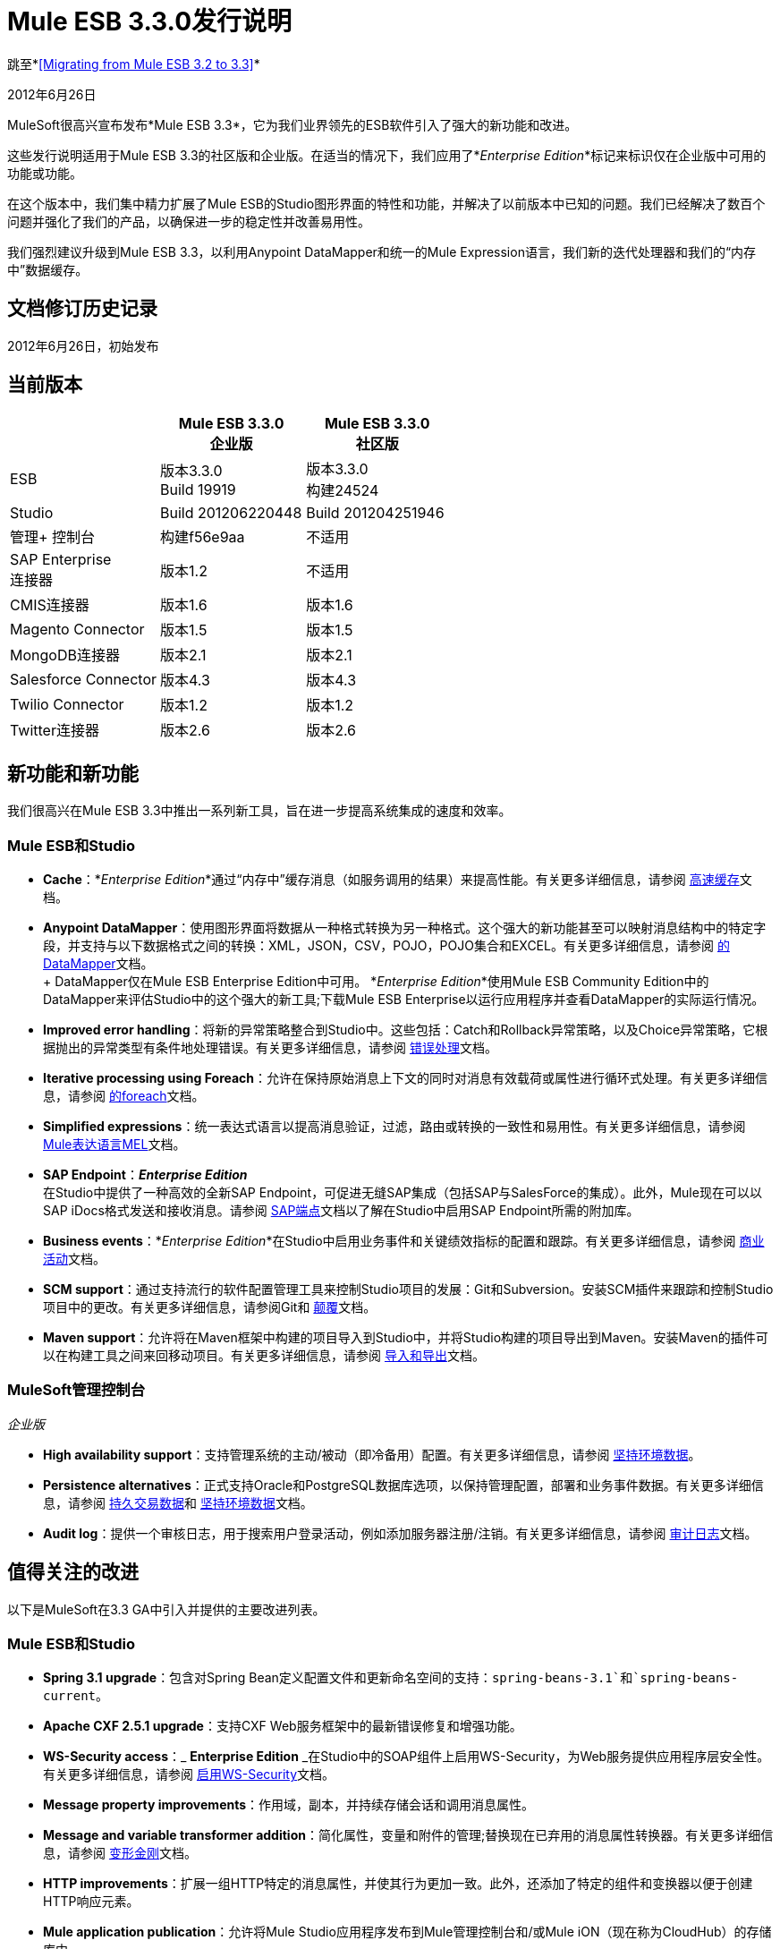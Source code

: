 =  Mule ESB 3.3.0发行说明
:keywords: release notes, esb


跳至*<<Migrating from Mule ESB 3.2 to 3.3>>*

2012年6月26日

MuleSoft很高兴宣布发布*Mule ESB 3.3*，它为我们业界领先的ESB软件引入了强大的新功能和改进。

这些发行说明适用于Mule ESB 3.3的社区版和企业版。在适当的情况下，我们应用了*_Enterprise Edition_*标记来标识仅在企业版中可用的功能或功能。

在这个版本中，我们集中精力扩展了Mule ESB的Studio图形界面的特性和功能，并解决了以前版本中已知的问题。我们已经解决了数百个问题并强化了我们的产品，以确保进一步的稳定性并改善易用性。

我们强烈建议升级到Mule ESB 3.3，以利用Anypoint DataMapper和统一的Mule Expression语言，我们新的迭代处理器和我们的“内存中”数据缓存。

== 文档修订历史记录

2012年6月26日，初始发布

== 当前版本

[%header,cols="34,33,33"]
|===
|   | Mule ESB 3.3.0 +
 企业版 | Mule ESB 3.3.0 +

  社区版

| ESB  |版本3.3.0 +
  Build 19919  |版本3.3.0 +
 构建24524
| Studio  | Build 201206220448  | Build 201204251946
|管理+
 控制台 |构建f56e9aa  |不适用
| SAP Enterprise +
 连接器 |版本1.2  |不适用
| CMIS连接器 |版本1.6  |版本1.6
| Magento Connector  |版本1.5  |版本1.5
| MongoDB连接器 |版本2.1  |版本2.1
| Salesforce Connector  |版本4.3  |版本4.3
| Twilio Connector  |版本1.2  |版本1.2
| Twitter连接器 |版本2.6  |版本2.6
|===

== 新功能和新功能

我们很高兴在Mule ESB 3.3中推出一系列新工具，旨在进一步提高系统集成的速度和效率。

===  Mule ESB和Studio

*  *Cache*：*_Enterprise Edition_*通过“内存中”缓存消息（如服务调用的结果）来提高性能。有关更多详细信息，请参阅 link:/mule-user-guide/v/3.3/cache-scope[高速缓存]文档。

*  *Anypoint DataMapper*：使用图形界面将数据从一种格式转换为另一种格式。这个强大的新功能甚至可以映射消息结构中的特定字段，并支持与以下数据格式之间的转换：XML，JSON，CSV，POJO，POJO集合和EXCEL。有关更多详细信息，请参阅 link:/anypoint-studio/v/5/datamapper-user-guide-and-reference[的DataMapper]文档。 +
 +
  DataMapper仅在Mule ESB Enterprise Edition中可用。 *_Enterprise Edition_*使用Mule ESB Community Edition中的DataMapper来评估Studio中的这个强大的新工具;下载Mule ESB Enterprise以运行应用程序并查看DataMapper的实际运行情况。

*  *Improved error handling*：将新的异常策略整合到Studio中。这些包括：Catch和Rollback异常策略，以及Choice异常策略，它根据抛出的异常类型有条件地处理错误。有关更多详细信息，请参阅 link:/mule-user-guide/v/3.3/error-handling[错误处理]文档。

*  *Iterative processing using Foreach*：允许在保持原始消息上下文的同时对消息有效载荷或属性进行循环式处理。有关更多详细信息，请参阅 link:/mule-user-guide/v/3.3/foreach[的foreach]文档。

*  *Simplified expressions*：统一表达式语言以提高消息验证，过滤，路由或转换的一致性和易用性。有关更多详细信息，请参阅 link:/mule-user-guide/v/3.3/mule-expression-language-mel[Mule表达语言MEL]文档。

*  *SAP Endpoint*：*_Enterprise Edition_* +
 在Studio中提供了一种高效的全新SAP Endpoint，可促进无缝SAP集成（包括SAP与SalesForce的集成）。此外，Mule现在可以以SAP iDocs格式发送和接收消息。请参阅 link:/mule-user-guide/v/3.3/sap-endpoint-reference[SAP端点]文档以了解在Studio中启用SAP Endpoint所需的附加库。

*  *Business events*：*_Enterprise Edition_*在Studio中启用业务事件和关键绩效指标的配置和跟踪。有关更多详细信息，请参阅 link:/mule-management-console/v/3.3/business-events-use-cases[商业活动]文档。

*  *SCM support*：通过支持流行的软件配置管理工具来控制Studio项目的发展：Git和Subversion。安装SCM插件来跟踪和控制Studio项目中的更改。有关更多详细信息，请参阅Git和 link:/anypoint-studio/v/5/using-subversion-with-studio[颠覆]文档。

*  *Maven support*：允许将在Maven框架中构建的项目导入到Studio中，并将Studio构建的项目导出到Maven。安装Maven的插件可以在构建工具之间来回移动项目。有关更多详细信息，请参阅 link:/mule-user-guide/v/3.3/importing-maven-into-studio[导入和导出]文档。

===  MuleSoft管理控制台

_企业版_

*  *High availability support*：支持管理系统的主动/被动（即冷备用）配置。有关更多详细信息，请参阅 link:/mule-management-console/v/3.3/persisting-environment-data[坚持环境数据]。

*  *Persistence alternatives*：正式支持Oracle和PostgreSQL数据库选项，以保持管理配置，部署和业务事件数据。有关更多详细信息，请参阅 link:/mule-management-console/v/3.3/persisting-transaction-data[持久交易数据]和 link:/mule-management-console/v/3.3/persisting-environment-data[坚持环境数据]文档。

*  *Audit log*：提供一个审核日志，用于搜索用户登录活动，例如添加服务器注册/注销。有关更多详细信息，请参阅 link:/mule-management-console/v/3.3/audit-logs[审计日志]文档。

== 值得关注的改进

以下是MuleSoft在3.3 GA中引入并提供的主要改进列表。

===  Mule ESB和Studio

*  **Spring 3.1 upgrade**：包含对Spring Bean定义配置文件和更新命名空间的支持：`spring-beans-3.1`和`spring-beans-current`。

*  **Apache CXF 2.5.1 upgrade**：支持CXF Web服务框架中的最新错误修复和增强功能。

*  **WS-Security access**：_ *Enterprise Edition* _在Studio中的SOAP组件上启用WS-Security，为Web服务提供应用程序层安全性。有关更多详细信息，请参阅 link:/mule-user-guide/v/3.3/enabling-ws-security[启用WS-Security]文档。

*  *Message property improvements*：作用域，副本，并持续存储会话和调用消息属性。

*  *Message and variable transformer addition*：简化属性，变量和附件的管理;替换现在已弃用的消息属性转换器。有关更多详细信息，请参阅 link:/mule-user-guide/v/3.3/transformer-reference[变形金刚]文档。

*  *HTTP improvements*：扩展一组HTTP特定的消息属性，并使其行为更加一致。此外，还添加了特定的组件和变换器以便于创建HTTP响应元素。

*  *Mule application publication*：允许将Mule Studio应用程序发布到Mule管理控制台和/或Mule iON（现在称为CloudHub）的存储库中。

*  *New templates*包含几个新的项目模板，用于构建新的Studio项目。有关更多详细信息，请参阅https://www.anypoint.mulesoft.com/exchange/[Anypoint Exchange]。

*  *Java 7 support*：Mule ESB 3.3已通过认证并经过测试以支持Java 7。

===  Mule管理控制台

_企业版_

*  *Enhanced LDAP support*：利用新的工具和模板，促进基于LDAP的认证和授权的实施。有关更多详细信息，请参阅LDAP认证文档。

*  *REST API server management*：提供REST API来访问控制台的大部分功能，包括服务器管理。有关更多详细信息，请参阅REST API文档。

*  *Performance*：提高控制台对线程，线程池，部署和应用程序的性能。

== 硬件和软件系统要求

对于大多数使用情况，Mule ESB 3.3不会改变Mule ESB 3.2建立的硬件和软件系统要求。

mailto：sales@mulesoft.com [联系MuleSoft]，您可能会对系统要求有任何疑问。

== 此版本中的重要注意事项和已知问题

本列表涵盖了Mule ESB 3.3的一些已知问题。请在报告任何可能发现的问题之前阅读此列表。

===  Mule ESB

[%header%autowidth.spread]
|===
|问题 |说明
| MULE-6273  |在具有Ajax入站端点的流程中不会调用异常策略。 +
 解决方法：将流逻辑封装在VM调用的流中。
| MULE-6258  |请求 - 应答出站端点将响应发送给调用者临时队列，而不是自我临时队列+
 解决方法：无
| MULE-6209  |如果没有抛出异常，则在groovy脚本中引用"exception"应该返回null。
 解决方法：使用exceptionPayload。
| MULE-6165  | Null'既用作消息处理器的响应，也不用结果并表示由过滤器丢弃的消息+
 解决方法：无
| MULE-6094  | RestServiceWrapper +
 解决方法：已应用修补程序来解决问题。
| MULE-6060  |不要总是序列化Mule会话安全上下文+
 解决方法：无
| MULE-6058  |无法覆盖JsonTransformerResolver +
 解决方法：无
| MULE-6046  |在DefaultMuleMessage +中错误地检查支持的转换器类型
 解决方法：无
| EE-2756  |缓存存储聚合器的中间有效负载，而不是最终有效负载内容+
 解决方法：无
| EE-2700  |群集上的HTTP轮询：所有节点都独立轮询+
 解决方法：使用Quartz进行轮询。
| EE-2699 a |
当JMS消息回滚时，对回复的响应仍然被发送+
 解决方法：添加调用属性将避免回复处理。在发生故障的端点之后，您可以使用以下变压器：


| EE-2695  |在短时间内重复创建/解散群集会导致群集关机+
 解决方法：避免重复重新创建群集。
|===

===  Mule Studio

[%header%autowidth.spread]
|===
|问题 |说明
| STUDIO-1217  |配置任何JDBC数据源（MySQL，Oracle等）时，不会添加驱动程序。 +
 解决方法：通过右键单击项目根目录> Build Path> Add External Libraries> Browse来手动添加驱动程序;然后添加相应的。 jar文件。
| STUDIO-1077  | HTTP或HTTPS轮询连接器都不能使用消息流视图中的属性窗格来引用。 +
 解决方法：使用XML配置视图添加以下参数：ref = "HTTP_Polling"。
| STUDIO-866  |在消息流视图中删除请求响应端点或将其替换为单向端点时，不会从XML配置文件中删除响应元素。 +
 解决方法：使用XML编辑器从配置文件手动删除Response元素。
| STUDIO-459  |在单个.mflow文件中创建第二个流时无法添加响应元素。 +
 解决方法：在XML配置中手动添加响应元素。
|   |对于嵌入子流内复合源的请求响应端点，图标不显示正确的交换模式。 +
 解决方法：这只是图形界面中视觉美学的问题;如果通过“属性”窗格设置了正确的交换模式，则流程应该按预期工作，尽管消息流画布上显示了该模式。
| STUDIO-162  |在消息流和XML配置视图之间来回切换时，“描述”字段不会保留。此问题可能会出现在Mule Studio中包含的捆绑示例中。目前，无法使用图形界面填充“说明”字段。 +
 解决方法：应用程序完成后，您确定不再需要使用消息流视图，请复制描述并使用XML编辑器将其插入到配置文件中。
|   |从现有模板创建项目时，“问题”窗格可能会显示以下错误：+
 “无法在项目order_f的构建路径中找到类型'org.ordermgmt.OrdersView'+
 解决方法：从主菜单导航到\ {\ Project> Clean ...}}，然后选择清理所有项目。这将重新编译您的所有项目，以避免出现这些错误。
|   |当您使用IBM JDK安装Windows 64位版本的Mule Studio时，使用Order Discounter模板创建项目，问题窗格可能会显示以下错误：+
  "Attribute key is not defined as a valid property of object Element:Objects is not allowed to be child of element Object" +
 解决方法：忽略错误并运行您的应用程序。它会成功运行。
| STUDIO-1212  | Composite Source中的响应部分未反映在画布中。 +
 解决方法：无
| STUDIO-280  |使用eGit并提交Mule项目时，通常`src/(main and test)`或`(java and resources)`中的一个或多个将为空，因此被git忽略。 +
 解决方法：重新加载工作区/重新启动Studio。 Studio将以这种方式生成丢失的目录（并显示为未跟踪文件）。
| STUDIO-1835  |在SOAP组件中生成WSDL与CXF版本2.1.3一起使用，而不是使用2.5.1。这可能会导致部分WSDL生成的丢失。 +
 解决方法：无
| STUDIO-1920  |使用表达式时，评估程序属性存在向后兼容性问题，因为STUDIO仅支持最新版本的ESB V3.3。如果您尝试使用表达式评估程序属性，它将被标记为错误。 +
 解决方法：使用新的MEL（Mule表达式语言）格式，在表达式之前添加评估者前缀。
| STUDIO-1953  | DataMapper  - 复杂的XML。需要能够处理XML中的嵌套元素和循环元素。 +
 解决方法：无
| STUDIO-1954  | DataMapper  - 需要支持自定义Java函数。 +
 解决方法：无
| STUDIO-1955  | DataMapper  - 需要支持映射到多个输出源的多个输入源。 +
 解决方法：无
| STUDIO-2001  | DataMapper  - 需要能够映射XML.Any元素。 +
 解决方法：无
|===

===  Mule管理控制台

_企业版_

[%header%autowidth.spread]
|===
|问题 |说明
|  -  1237  |业务事件分析器：如果使用HttpRequestToNameString，则仅在事务详细信息上显示自定义事件。 +
 解决方法：将“Doc：name”更改为与流名称不同的内容。 +
  <flow name="HelloWorld" doc:name="HelloWorld2" tracking:enable-default-events="true">。 +
 根据需要启用变形器元素上的事件，并可选择删除doc：name（以避免覆盖流程文档名称）：+
  <transformer ref="HttpRequestToNameString" tracking:enable-default-events="true"/>
|  -  1234  |重新启动一个群集将重新启动已配置的所有群集。 +
 解决方法：无
|  -  1208  |如果所有节点都在运行，则只能解散群集。 +
 解决方法：无
|  -  1205  |群集的流信息在每个群集都使用相同应用程序时相同。 +
 解决方法：要查看正确的流量信息，请通过左侧菜单面板单独选择每个群集。
|  -  1199  |创建群集时，并未将所有部署到服务器组的应用程序都正确删除。 +
 解决方法：在创建群集之前，从群集节点取消部署所有应用程序，然后从服务器组中删除节点。
|  -  1198  | "one-way"端点的发布进程通知未被注册，这导致Business Events被标记为失败。 +
 解决方法：无
|  -  1165  |在Business Events跟踪器中，错误地报告与给定例外策略关联的流的名称。特别是，当消息从流程A跳转到子流程B时，然后返回到流程A，并且组件在流程A中引发异常，即业务事件列表流程A的异常消息在流程B的名称下。 +
 解决方法：无
|===

////
DOCS-35和40：
////

已知的问题：

. 如果一个输入流被用作一个有效载荷并与聚类结合使用，当处理从一个节点到另一个节点时，在Mule 3.3.0中，流将被截断，并且在Mule 3.3.1中抛出一个异常。
. 在Mule 3.3.1和Mule 3.2.1之间发送JMS消息不起作用，因为Mule会话头编码在两者之间不兼容。添加一个 link:https://www.mulesoft.org/docs/site/3.3.0/apidocs/org/mule/session/LegacySessionHandler.html[LegacySessionHandler]来完成这项工作。


===  Mule SAP端点

_企业版_

[cols="1*"]
|===
|非JCo属性被添加到目标配置中。 +
 解决方法：无
|端点类型在架构文件中具有默认值。 +
 解决方法：无
|调用JCoServer.stop（）指示服务器停止，但实际上并未停止服务器。 +
 解决方法：无
|===

本版本中已修复== 

===  Mule ESB

查看已解决的问题

[%header%autowidth.spread]
|===
|问题 |说明
| MULE-6275  | on-redelivery-attempts-exceeded不支持doc：name属性
| MULE-6248  |如果使用浓缩器，会话变量会丢失
| MULE-6247  |自定义转换器未在mule上下文中注册
| MULE-6240  | TransactionalQueueManager加载所有ListableObjectStore中的所有键以填充内部消息队列
| MULE-6236  |无法在RestServiceWrapper上设置内容类型
| MULE-6234  |无法在UntilSuccessful上使用QueuePersistenceObjectStore
| MULE-6203  |传输原型使用不推荐的方法创建测试
| MULE-6199  |基本功能的属性名称是可选的，但应该是必需的
| MULE-6189  |无法初始化应用程序。 MBean异常。
如果CXF MP是客户端，| MULE-6182  | WS-Security元素不应该支持验证器和安全管理器
| MULE-6176  |可用于过滤器的表达式评估程序仅在没有有效的地方使用时才会显示模糊的错误消息
| MULE-6169  |表达式组件不允许变量声明
| MULE-6163  |当端点没有响应时，不应处理端点响应消息处理器
| MULE-6162  |即使端点交换模式是单向的，AbstractMessageReceiver也会返回值
| MULE-6159  |当WSDL定义了故障时，代理服务将与NPE一起失败
| MULE-6156  | AttributeEvaluator不支持表达式中的括号
| MULE-6146  |子流中的过滤器不会按预期进行过滤，而应该（而不是仅仅充当子流“返回”）
| MULE-6137  |缺少转换器的隐式转换
| MULE-6128  | DefaultInboundEndpoint flowConstruct有setter但没有getter
| MULE-6127  |默认的mule应用程序mule上下文是私有的
| MULE-6102  |虚拟机队列不会拾取之前在queuestore中直接保存的消息
| MULE-6082  |应用程序部署描述符未正确关闭
| MULE-6066  | CXF组件忽略了默认的例外策略
| MULE-6051  | XA事务导致ActiveMQ使用者增加
| MULE-6050  |当Mule对象（应用程序，连接器，流，端点等）停止多次时，第二次及以后的停止不起作用
| MULE-6047  |将变压器链应用于mule消息可以产生不同的返回类型
| MULE-6028  |一旦断开连接，activemq-xa连接器不会重新连接到JMS提供程序
| MULE-6019  |单向vm队列上的事务导致CPU变热
| MULE-6017  | spring.handlers和spring.schema在嵌入式发行版中未正确生成
| MULE-6007  |使用持久ObjectStore直到成功路由器时，应用程序无法启动
| MULE-6004  |提交异常策略JMS，FILE和FTP都是传输不消息的消息
| MULE-6003  | CXF吞吐流中的异常，防止异常策略处理异常
| MULE-5998  |从3.2开始，聚合器不再维护创建MuleMessageCollection时收到的顺序事件
| MULE-5997  |一些表达式评估者的定义不一致
如果存在不可序列化的属性，则在使用SessionHandler序列化MuleSession期间，| MULE-5988  | ConcurrentModificationException
| MULE-5981  |密钥库类型配置不正确
| MULE-5965  | Mule在队列存储中发现空消息时抛出EOFException
| MULE-5919  |回复不适用于WMQ传输
| MULE-5907  | ReplyTo属性丢失，因为在事件之间传播不正确
| MULE-5884  | ActiveMQ Web文档应该解释lib目录中的activemq jar包含
| MULE-5827  | 3.2.0中的文件连接器忽略＃[header：originalFilename]并且不写入文件
| MULE-5825  | JDBC DataStore要求JDBCConnector将queryTimeout设置为可用
| MULE-5797  | TransactionalQueueManager仅在入站端点/源之后启动 - 重复事件可能出现在SEDA队列中
| MULE-5617  | Javadoc不再使用Maven 3构建生成
| MULE-5415  | Http传输不适用于第一次调用
| MULE-5379  | http端点端口属性不支持表达式
| EE-2747  | Hazelcast群集在节点重新启动后停止消费消息
| EE-2738  |未能创建2个或更多变形金刚的隐含链
| EE-2737  | Mule不应将默认的用户公开对象存储用于内部目的。
| EE-2727  |独立分发中的默认应用配置引用3.2 xml模式
| EE-2725  | 15分钟到25分钟后，测试失败，多个资源锁定到ActiveMQ资源
| EE-2724  |当不需要时，批量更新强制映射有效负载
| EE-2721  |配置缓存消息处理器的可使用过滤器文档丢失
| EE-2720  | muleContext.getClusterNodeId（）始终为0
| EE-2701  | NPE同时升级节点
| EE-2697  |轮询+更新JDBC数据库引发连接关闭的异常在使用服务时总是失败
| EE-2691  |应用程序的生命周期应用于全局服务器的对象
TransactionalQueueManager中的| EE-2681  | recover（）方法应检查对象存储中的空keySet
| EE-2658  |无法使用JDBC EE模式引用JDBC对象存储
| EE-2657  |无法使用JDBC EE模式引用JDBC数据源
| EE-2631  | spring.handlers和spring.schema在嵌入式发行版中未正确生成
| EE-2609  | Mule在队列存储中发现空消息时抛出EOFException
| EE-2577  | Mule无法在HP-UX上启动
| EE-2221  |一旦断开连接，activemq-xa连接器不会重新连接到JMS提供程序
|===

===  Mule Studio

查看已解决的问题

[%header%autowidth.spread]
|===
|问题 |说明
| STUDIO-821  |请求回复（流量控制）必须通过UI添加入站和出站端点
| STUDIO-991  |在MuleMQ和ActiveMQ小部件对话框的MuleMQ属性选项卡中，检查"XA Support mode"将导致对话框一秒钟空白
| STUDIO-1157  | Spring导入架构没有doc：Name属性
| STUDIO-1546  | VM端点的事务对话框太大
| STUDIO-1549  | WMQ端点：Exchange模式应放置在显示名称后面
| STUDIO-1550  | Quartz：重复的作业属性
| STUDIO-1561  | HTTP出站端点：从HTTP方法属性中删除空白选项
| STUDIO-1518  |无法创建bean  - 尝试在JDBC连接器中创建bean时获取空指针异常
| STUDIO-1406  |安装更新的Studio版本并使用旧的工作区（默认工作区）会导致错误，并且运行时会丢失
| STUDIO-1388  |添加CC并引用它们时获取并发修改异常
| STUDIO-1394  |双向编辑问题：Salesforce和Twitter流式传输端点被解析为无效配置，并从画布移除，然后移除XML
| STUDIO-1386  |重新连接策略：添加“不使用重新连接策略”选项
| STUDIO-1332  |应将WMQ XA连接器视为WMQ内的复选框，以便启用而不是单独的连接器
| STUDIO-1454  |在部署到iON（现在称为CloudHub）时未取得项目时获取JNPE
|===

===  Mule管理控制台

_企业版_

查看已解决的问题

[%header%autowidth.spread]
|===
|问题 |说明
|  -  1226  |即使使用单个mule实例，Server Metrics图表的加载速度也很慢
|  -  1222  |部署新版本的应用程序无法按预期工作
|  -  1195  |使用3.3 / 2.2.8代理无法启动Mule 2.2.8，-agent-mule2-impl-3.3.0-RC2-full.jar
|  -  1111  |尝试保存cron作业时，UI变得无响应。
|  -  1107  |在业务事件上，当代理处于繁重负载（如果负载减少，情况恢复正常）时，查询不会显示新生成的事件。
|  -  1059  |显示部署时间过长（Tab和Portlet）
|  -  1022  |在事件分析器上，处理时间允许使用m作为时间单位，但系统不处理它。
|  -  1016  |在服务器选项卡上，如果在左侧树面板中单击了群集项，则不会打开群集视图。
|===

== 第三方连接器和其他模块

目前，并非所有可能用于Mule ESB以前版本的第三方模块都已升级到Mule ESB 3.3。 mailto：sales@mulesoft.com [联系MuleSoft]如果您有关于特定模块的问题。

== 从Mule ESB 3.2迁移到3.3

以下小节提供了Mule ESB 3.3引入的改进和改进行为的详细信息。有关如何从以前版本的Mule ESB迁移的更多详细信息，请访问迁移指南库。

系统变量+
  <<Message Properties>> +
  <<Transformation Changes>> +
  <<Spring Framework Upgrade>> +
 流程行为+
 消息Enricher +
 错误处理+
  Web服务+
  API更改

=== 环境变量

无论是MULE_HOME还是MULE_BASE都不需要或推荐运行Mule 3.3。如果这些变量中的任何一个存在于安装Mule 3.3的系统上，MuleSoft建议您将其删除。

=== 消息属性

Mule ESB 3.3解决了涉及消息属性的几个问题，并包含两个改进。有关Mule Studio新变压器的更多详细信息，请参阅 ink:/mule-user-guide/v/3.3/transformer-reference[变形金刚]文档。

*  *Fixed*：Mule不会失去包含请求 - 响应出站端点的流中的调用属性。 （也在Mule版本3.1.4和3.2.2中修复。）
*  *Fixed*：Mule在分流器和路由器的流中正确传播调用属性。 （也在Mule版本3.1.4和3.2.2中修复。）
*  *Fixed*：Mule的Collection Aggregator正确地聚合了调用属性。 （也在Mule版本3.1.4和3.2.2中修复。）
*  *Fixed*：`</request-reply>`路由器可以正确保留会话属性。 （也在Mule版本3.1.4和3.2.2中修复。）
*  *Fixed*：Mule可以正确地在分流器和路由器中传播流中的会话属性。 （也在Mule版本3.1.4和3.2.2中修复。）

*  *Improved*：如果Mule遇到带有无法序列化会话属性的消息 - 迫使它将消息写入队列 -  Mule会发出警告，但不会引发异常。此行为与端点收到具有无法序列化的会话属性的消息时警告Mule问题一致。
*  *Improved*：Mule使用一个调用属性映射来分割每个流（不包括异步）的消息。此外，当Mule将消息发送到多个路由进行处理时，所有路由器共享相同的一组调用属性。

=== 转换更改

Mule 3.3引入了三种与消息从一种数据格式转换为另一种格式相关的新行为（例如，从文件到字符串）：

[%header%autowidth.spread]
|===
|行为 |改进的行为 |旧行为
|强制转换 |转换器产生预期类型的​​消息负载;该流必须准备好仅管理一种类型的输出。 |变换器产生几种可能类型的消息有效载荷中的一种;转换的有效载荷类型是未知的，并且流程必须准备好管理几个不同的输出。
|隐式转换 |如果存在一个转换器来将消息有效载荷从B类型更改为C，并且它接收到消息有效载荷类型A，则Mule将隐式地查找可将消息有效载荷从A转换为B，在将消息有效载荷引入到B到C变换器之前。 |如果变换器接收到意外类型的消息有效载荷，则会引发异常。
|扩展转换器查找 |如果转换器存在将消息有效载荷从B类型更改为C，并且它接收到消息有效载荷类型A，则Mule将隐式地查找可将消息有效载荷从A到B，在将消息有效载荷引入到B到C变压器之前。如果Mule_cannot_找不到A到B的转换器，它将扩展它的搜索范围来查找转换器的组合，这将产生一个消息有效载荷类型B.例如，它可能会将消息有效载荷从A转换为F，然后使用另一个转换器在将其引入B-to-C转换器之前，将其从F更改为B.  |如果转换器接收到意外类型的消息负载，并且找不到单个转换器以匹配其转换需求，则会引发异常。
|===

如果你不希望在应用程序中使用这些新的转换器行为 - 例如，如果行为与应用程序的配置方式不兼容，则可以通过将以下代码片段添加到Mule ESL 3.3中来禁用这些行为您的应用程序的配置：

[source, xml]
----
<configuration useExtendedTransformations="false"/>
----

===  Spring框架升级

Mule的配置机制中的一个关键部分Spring最近发布了其新框架。 Spring 3.1.0  - 从3.0.3升级 - 修复了错误并增加了Mule ESB 3.3支持的新功能。要详细了解Spring 3.1中的新功能和修复，请参阅Spring的参考文档。

==== 命名空间

要利用Spring 3.1中的新功能和错误修复，请使用以下两个新的相应命名空间之一：

*  http://www.springframework.org/schema/beans http://www.springframework.org/schema/beans/spring-beans-3.1.xsd
*  http://www.springframework.org/schema/beans http://www.springframework.org/schema/beans/spring-beans-current.xsd

[TIP]
使用`spring-beans-current`指示您的应用程序使用Mule中提供的最新版本的Spring。当Spring发布新版本时，您不需要手动更新应用程序中的命名空间。

====  Bean定义配置文件

Mule的配置文件利用了Spring创建*bean definition profiles*的新功能。您可以使用Spring bean定义配置文件为不同的目标环境注册不同的bean，而不是在所有目标环境中使用一个bean。有关bean定义配置文件的更多信息，请参阅 link:http://spring.io/blog/2011/02/11/spring-framework-3-1-m1-released/[Spring的博客发布]。

作为示例，您可以使用bean定义配置文件为不同配置文件创建和使用唯一的连接器。

. 创建bean配置文件并将其配置为单独的配置文件。
+
[source, xml, linenums]
----
<mule xmlns="http://www.mulesoft.org/schema/mule/core" ...>
         <spring:beans profile="one">
         <mule>
             <stdio:connector name="stdioConnector" messageDelayTime="10"  outputMessage="profile 1: " promptMessage="prompt message 1"/>
         </mule>
         </spring:beans>

        <spring:beans profile="two">
        <mule>
            <stdio:connector name="stdioConnector" messageDelayTime="10"
outputMessage="profile 2: " promptMessage="promtp message 2"/>
        </mule>
        </spring:beans>

        <flow name="service">
             <stdio:inbound-endpoint name="in" system="IN" connector-ref="stdioConnector"
exchange-pattern="one-way" />
             <stdio:outbound-endpoint name="out" system="OUT" connector-ref="stdioConnector"
exchange-pattern="one-way" />
       </flow>
</mule>
----

. 当启动一个Mule实例时，使用JVM参数来设置配置文件系统属性来标识Mule应该使用哪个bean配置文件。您的设置适用于部署在Mule实例上的所有应用程序。 +
  `$MULE_HOME/bin -M-Dspring.profiles.active="one"`

=== 流行为

Mule ESB 3.3引入了旨在优化流动行为的更改。虽然它们提供了很多改进和一致性的方法，但这些更改仅影响少量的用例。以下是对这些变化的总结，以及有关如何确保Mule ESB 3.2应用程序在Mule ESB 3.3中继续按预期行事的信息。

==== 滤波

在Mule ESB 3.3中，您可以将过滤器添加到流或子流中，并期望它们在两者中的行为可靠且一致。

在以前的Mule ESB 3.x版本中，根据是否将其添加到流或子流中，过滤器的行为有所不同。

* 流中的过滤器丢弃了失败的消息，但未放弃该文件（请参见下面的示例1）
* 子流程中的筛选器以无提示的方式丢弃了失败的消息，丢弃了该文件，并允许消息继续进入主流程进行处理（请参见下面的示例2）。

在Mule ESB 3.3中，过滤器的行为在所有流，子流和子流中都是一致的：它会丢弃失败的消息，但不会丢弃该文件。 （请参见下面的示例3）。这样可以更轻松地将错误跟踪到源并解决过滤器或流的任何问题。

*Example 1, file NOT discarded*
[source, xml, linenums]
----
<flow name="flowWithFilter>
  <http:inbound-endpoint address="http://localhost"/>
  <expression-filter expression="0 == 1">
  <file:outbound-endpoint path="/tmp" />
</flow>
----

*Example 2, file discarded*
[source, xml, linenums]
----
<flow name="flowWithFilter>
  <http:inbound-endpoint address="http://localhost"/>
  <flow-ref name="filteringSubFlow" />
  <file:outbound-endpoint path="/tmp" />
</flow>

<sub-flow name="filteringSubFlow">
  <expression-filter expression="0 == 1">
</sub-flow>
----

*Example 3, file NOT discarded*
[source, xml, linenums]
----
<flow name="flowWithFilter>
  <http:inbound-endpoint address="http://localhost"/>
  <flow-ref name="filteringSubFlow" />
  <file:outbound-endpoint path="/tmp" />
</flow>

<sub-flow name="filteringSubFlow">
  <expression-filter expression="0 == 1">
</sub-flow>
----

具有单向出站端点的==== 请求响应入站端点。

在Mule ESB 3.3中，您可以将单向出站端点添加到以请求 - 响应入站端点开始的流程的中间或结尾，并期望它在两个位置都可以可靠且一致地运行。

在之前的Mule ESB 3.x版本中，单向出站端点的行为根据您将其放入流中的位置而有所不同。在Mule ESB 3.3中，单向出站端点的行为已经一致，因此它永远不会向调用者返回`null`值。

在Mule ESB 3.3中，例如下面例1中所示的流程，向调用方发送`request message`响应而不是`null`响应。这种“永不为空”的行为在流程中保持不变，例如示例2，其中包含流程中间的单向出站端点。无论您将它放在以请求 - 响应入站端点开始的流中，单向出站端点永远都不会返回Mule ESB 3.3中的`null`响应。

*Example 1*
[source, xml, linenums]
----
<flow name="flowWithFilter>
  <http:inbound-endpoint address="http://localhost" exchange-pattern="request-response/>
  <file:outbound-endpoint path="/tmp" exchange-pattern="one-way"/>
</flow>
----

*Example 2*
[source, xml, linenums]
----
<flow name="flowWithFilter>
  <http:inbound-endpoint address="http://localhost" exchange-pattern="request-response/>
  <file:outbound-endpoint path="/tmp" exchange-pattern="one-way"/>
  <file:outbound-endpoint path="/other" exchange-pattern="one-way"/>
  <logger/>
</flow>
----

如果您不希望在您的应用程序中强制执行此端点行为 - 例如，如果行为与您的应用程序配置方式不兼容，则可以通过将以下代码片段添加到Mule配置中来禁用Mule ESB 3.3中的行为您的应用程序：

[source, xml]
----
<configuration flowEndingWithOneWayEndpointReturnsNull="true" />
----

或者，您可以修改您的应用程序以防止Mule ESB 3.3应用此新的端点行为。您可以通过以下两种方式之一完成修改：

. 将您的流程中入站端点的交换模式从*request-response*更改为**one-way**。这可以确保Mule不会将响应返回给调用者。 （例外：单向入站HTTP端点向状态代码为“OK”的调用方返回空响应。）
. 在您的流程中插入一个转换器以显式定义消息的响应有效负载类型。将变压器插入流量中的两个位置之一：
紧跟在单向出站端点之后的* 
入站端点的响应块（在Mule XML配置中）中的* 

=== 消息Enricher

Mule ESB 3.3纠正了*Message Enricher*的行为，以便它不会将会话变量更改传播到主流。 Mule现在将Message Enricher的处理流程与其所在的主流程隔离开来。换句话说，Mule在Message Enricher范围内对消息会话变量所做的任何更改都不会在消息重新进入主流程时携带。

如果您不希望在您的应用程序中实施这种新的Message Enricher行为 - 例如，如果行为与您的应用程序配置方式不兼容，则可以通过将以下代码片段添加到您的应用程序中来禁用Mule ESB 3.3中的行为应用：

[source, xml]
----
<configuration enricherPropagatesSessionVariableChanges="true" />
----

或者，您可以修改您的应用程序以防止Mule ESB 3.3应用此新的Message Enricher行为。为了确保Message Enricher对会话变量所做的所有更改都传播到主流，请向Message Enricher触及的每个会话变量（即添加或修改）添加一个子`<enrich>`元素。请参考下面这种修改的例子。

[source, xml, linenums]
----
<enricher>
    <flow-ref name="otherFlow"/>
    <enrich source="#[sessionVars['newSessionVar']]" target="#[sessionVars['newSessionVar']]" />
    <enrich source="#[sessionVars['modifiedSessionVar']]" target="#[sessionVars['modifiedSessionVar']]" />
</enricher>
----

=== 错误处理

Mule ESB 3.3通过使用异常策略改进了错误处理。当通过Mule流处理的消息抛出异常时，正常流程执行将停止，并且处理将转移到异常策略中的消息处理器序列。您可以将任意数量的消息处理器（在一种情况下是其他异常策略）合并到异常策略中，以便按照您的意愿处理异常。

此外，Mule ESB 3.3改进了私人流程处理错误的方式。在Mule ESB 3.x中，如果私有流遇到错误并引发异常，它将调用它自己的异常策略，产生`NullPayload`的异常策略结果消息，并允许Mule继续处理父消息流。

在Mule ESB 3.3中，父流程的异常策略 - 默认，catch，回滚，选择或ref  - 处理在私有流程中抛出的所有异常。

如果您不希望在您的应用程序中为私有流执行这种新的错误处理行为 - 例如，如果行为与您的私有流的配置方式不兼容，则可以禁用Mule ESB 3.3中的行为与另一个私有流程一起流动，您在其中配置了一个捕获异常策略。

[source, xml, linenums]
----
<flow name="parentFlow">
   <flow-ref name="privateFlowProxy"/>
   <logger/>
   <default-exception-strategy/>
</flow>

<flow name="privateFlowProxy">
   <flow-ref name="privateFlow"/>
   <catch-exception-strategy/>
</flow>

<flow name="privateFlow">
   <test:component throwException="true"/>
   <default-exception-strategy/>
</flow>
----

请参阅 link:/mule-user-guide/v/3.3/error-handling[错误处理]文档以了解关于Mule ESB 3.3异常策略的更多信息。

===  Web服务

以下小节概述了Mule ESB 3.3适用于涉及Web服务的应用程序的更改和改进。

====  CXF版本升级

Mule ESB利用Apache的CXF框架来构建和配置Web服务。最近，Apache已将CXF升级到版本*2.5.1*，该版本修复了大量错误并提供了更高的稳定性。 Apache还将他们的 http://ws.apache.org/wss4j/[WSS4J]产品（Web服务的安全标准实施）从1.5.8升级到**1.6.1**。 Mule ESB 3.3支持CXF和WSS4J的最新版本。

请参阅 link:http://cxf.apache.org/docs/24-migration-guide.html[CXF 2.4]， link:http://cxf.apache.org/docs/25-migration-guide.html[CXF 2.5]和WSS4J 1.6迁移指南以了解Apache对其Web服务框架所作的改进。

CXF中的==== 错误处理

Mule ESB 3.3对其处理涉及CXF Web服务的流程中发生的错误的方式进行了以下改进。

. 当消息在CXF Web服务流中引发异常时，Mule会调用您为该流定义的异常策略。根据您定义的异常策略的类型以及CXF Web服务是发布，使用还是代理信息，Mule可以：
* 向调用者返回一个SOAP Fault消息
* 在流中传播错误的原因
. 当Mule向调用者返回SOAP错误时，它将HTTP状态代码设置为500“内部服务器错误”。
. 每当发生异常时，CXF都会传播正确的异常。
.  Mule ESB3.3已从CXF入站消息处理器中删除了`onException`属性。 （之前，Mule ESB 3.x使用`onException`作为解决方法，以便能够将SOAP错误返回给调用者或调用和异常策略。）

有关Web服务和错误处理的更多详细信息，请参阅 link:/mule-user-guide/v/3.3/cxf-error-handling[CXF错误处理]。

==== 的WS-Security

_企业版_

在Mule ESB 3.3中，您可以通过在Web服务上启用WS-Security（CXF配置）来实现应用程序层安全性。 WS-security定义了一个新的SOAP头，它能够携带各种安全令牌，系统用它来识别Web服务调用者的身份和特权。有关如何在Web服务上启用它的详细说明，请参阅 link:/mule-user-guide/v/3.3/enabling-ws-security[启用WS-Security]。

在Studio中工作，您可以将键值对添加到SOAP组件，以便创建与WSHandlerConstants和WSConstants中的CXF WSS4J安全配置文本字符串对应的键值对的映射。在XML中，您在ws-security元素的ws-config子元素内添加一个键值对。

此外，您可以添加自定义令牌验证器来验证您的Web服务传输或接收的消息凭证。您可以通过引用应用，替换或扩展与特定安全令牌关联的默认行为的现有bean来自定义令牌验证程序。

[source, xml, linenums]
----
<cxf:ws-security>
    <cxf:ws-config>
        <cxf:property key="action" value="UsernameToken"/>
        ...
    </cxf:ws-config>
    <cxf:ws-custom-validator>
        <cxf:username-token-validator ref="validatorRef"/>
    </cxf:ws-custom-validator>
</cxf:ws-security>
----

====  Mule安全管理员

由于最新版本的Apache WSS4J已经改变了它处理UserNameTokens的方式，并且因为Mule支持最新版本的WSS4J，所以Mule ESB 3.3引入了一种配置 link:/mule-user-guide/v/3.3/security-manager-configuration-reference[Mule安全经理]以与CXF集成的新方法。

要在Mule ESB 3.2中配置CXF中的Mule Security Manager，可以将安全管理器回调添加为WSS4J映射配置中的密码回调，并且CXF将WSS4J配置注入到WSS4J拦截器中。但是，在最新版本的WSS4J中，回调处理程序不再执行验证活动;相反，他们只是在回调中设置密码。换句话说，认证和验证任务已从WSS4J处理器中删除并转移到 link:http://coheigea.blogspot.com/2011/04/wss4j-16-introducing-validators.html[令牌验证器]。这个WSS4J的变化促成了Mule ESB 3.3配置Mule Security Manager与CXF协同工作的修改方式。

*Mule ESB 3.2 Mule Security Manager Integration*
[source, xml, linenums]
----
<spring:bean name="wss4jInConfiguration"
    class="org.springframework.beans.factory.config.MapFactoryBean">
    <spring:property name="sourceMap">
        <spring:map>
            <spring:entry key="action" value="UsernameToken" />
            <spring:entry key="passwordCallbackRef">
                <cxf:security-manager-callback id="serverCallback"/>
          </spring:entry>
        </spring:map>
    </spring:property>
</spring:bean>
----

因此，Mule ESB 3.3配置Mule Security Manager的新方法可能与您现有的Mule ESB 3.x应用程序不兼容。为确保您的Mule ESB 3.x应用程序在Mule ESB 3.3中正常运行，请在Web服务流程的`<cxf:ws-security>`元素内添加一个`<cxf:mule-security-manager>`子元素。

*Mule ESB 3.3 Mule Security Manager Integration*

[source, xml, linenums]
----
<cxf:jaxws-service>
    <cxf:ws-security>
        <cxf:mule-security-manager/>
        <cxf:ws-config>
            <cxf:property key="action" value="UsernameToken" />
        </cxf:ws-config>
    </cxf:ws-security>
</cxf:jaxws-service>
----

====  JiBX数据绑定

在CXF框架的上下文中， link:http://cxf.apache.org/docs/data-binding-architecture.html[数据绑定]是将数据从XML文档映射到Java对象的操作。除了aegis，jaxb和自定义数据绑定之外，Mule ESB 3.3还引入了将*JiBX databinding*应用于Web服务的功能。

===  API更改

 查看由Mule ESB 3.3 API引入的更改

[%header,cols="34,33,33"]
|======
|受影响 |迁移到3.3后，更改 |
| org.mule.module.cxf.support.MuleSecurityManagerCallback处理程序 | *Removed*  |使用org.mule.module.cxf.support.MuleSecurityManagerValidator
| org.mule.api.MuleSession.setProperty（String，Object） | *Deprecated*  |使用org.mule.api.MuleSession.setProperty（String，Serializable）
| org.mule.api.MuleSession.getProperty（Object） | *Deprecated*  |使用org.mule.api.MuleSession.getProperty（String）
| org.mule.api.MuleSession.removeProperty（Object） | *Deprecated*  |使用org.mule.api.MuleSession.removeProperty（String）
| org.mule.expression.MuleExpressionEvaluator  | *Deprecated*  |使用默认表达式计算器。请参阅 link:/mule-user-guide/v/3.3/mule-expression-language-mel[表达式配置参考]了解更多信息。
| org.mule.module.cxf.CxfComponentExceptionStrategy  | *Deprecated*  | Mule ESB 3.3引入了改进的错误处理，因此，CXF自定义异常策略不再增加价值。
| org.mule.module.cxf.component.WebServiceWrapper组件 | *Deprecated*  | Mule ESB 3.3允许您将Web服务调用的结果发送到另一个端点，使用流量。
|======

==== 对Mule ESB 3.3中的org.mule.session.DefaultMuleSession / org.mule.DefaultMuleEvent构造函数的更改


[%header%autowidth.spread]
|===
| {影响{1}}更改 |迁移
| *DefaultMuleSession*（_ MuleContext _） | *Deprecated*  |使用DefaultMuleSession（）
| *DefaultMuleSession*（_ FlowConstruct，MuleContext _） | *Deprecated*  |使用DefaultMuleSession（）
| *DefaultMuleSession*（_ MuleSession，MuleContext _） | *Deprecated*  |使用DefaultMuleSession（_MuleSession session_）
| *DefaultMuleSession*（_ MuleSession，FlowConstruct _） | *Deprecated*  |使用DefaultMuleSession（_MuleSession session_）
| *DefaultMuleSession*（_ MuleMessage，SessionHandler，FlowConstruct，MuleContext _） | *Removed*  |。
| *DefaultMuleSession*（_ MuleMessage，SessionHandler，MuleContext _） | *Removed*  |。
|===

在Mule ESB 3.3中，====  DefaultMuleEvent构造函数被FlowConstruct参数替代

*  *DefaultMuleEvent*（_ MuleMessage消息，MessageExchangePattern exchangePattern，MuleSession session_）
*  *DefaultMuleEvent*（_ MuleMessage消息，MessageExchangePattern exchangePattern，MuleSession会话，ResponseOutputStream outputStream_）
*  *DefaultMuleEvent*（_ MuleMessage消息，MessageExchangePattern exchangePattern，MuleSession会话，int超时，Credentials凭证，ResponseOutputStream outputStream_）
*  *DefaultMuleEvent*（_ MuleMessage消息，URI messageSourceURI，MessageExchangePattern exchangePattern，MuleSession session_）
*  *DefaultMuleEvent*（_ MuleMessage消息，URI messageSourceURI，MessageExchangePattern exchangePattern，MuleSession会话，ResponseOutputStream outputStream_）
*  *DefaultMuleEvent*（_ MuleMessage消息，URI messageSourceURI，MessageExchangePattern exchangePattern，MuleSession会话，int超时，Credentials凭证，ResponseOutputStream outputStream_）
*  *DefaultMuleEvent*（_ MuleMessage消息，InboundEndpoint端点，MuleSession session_）
*  *DefaultMuleEvent*（_ MuleMessage消息，InboundEndpoint端点，MuleSession会话，ReplyToHandler replyToHandler，ResponseOutputStream outputStream_）
*  *DefaultMuleEvent*（_ MuleMessage消息，URI messageSourceURI，String messageSourceName，MessageExchangePattern exchangePattern，MuleSession会话，int超时，凭证凭证，ResponseOutputStream outputStream，字符串编码，布尔事务处理，布尔同步，Object replyToDestination，ReplyToHandler replyToHandler_）

== 支持资源

请参考以下资源以获得使用Mule ESB 3.3的帮助。

=== 文档

有关如何使用Mule ESB 3.3中的新功能和改进功能的说明，请参阅 link:https://docs.mulesoft.com/mule-user-guide/v/3.3/[MuleSoft文件]中的MuleSoft联机文档。

=== 获得帮助

访问MuleSoft的 link:http://forums.mulesoft.com/[论坛]提出问题并从Mule广泛的用户社区获得帮助。

_企业版_要访问MuleSoft的专家支持团队，请https://www.mulesoft.com/support-and-services/mule-esb-support-license-subscription[subscribe]到Mule ESB Enterprise Edition并登录到MuleSoft的{{0 }}。
